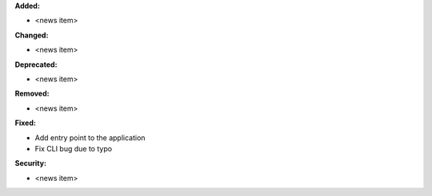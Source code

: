 **Added:**

* <news item>

**Changed:**

* <news item>

**Deprecated:**

* <news item>

**Removed:**

* <news item>

**Fixed:**

* Add entry point to the application
* Fix CLI bug due to typo

**Security:**

* <news item>
